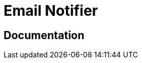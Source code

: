 = Email Notifier

ifdef::env-github[]
image:https://img.shields.io/static/v1?label=Available%20at&message=Gravitee.io&color=1EC9D2["Gravitee.io", link="https://download.gravitee.io/#plugins/notifiers/gravitee-notifier-email/"]
image:https://img.shields.io/badge/License-Apache%202.0-blue.svg["License", link="https://github.com/gravitee-io/gravitee-notifier-email/blob/master/LICENSE.txt"]
image:https://img.shields.io/badge/semantic--release-conventional%20commits-e10079?logo=semantic-release["Releases", link="https://github.com/gravitee-io/gravitee-notifier-email/releases"]
image:https://circleci.com/gh/gravitee-io/gravitee-notifier-email.svg?style=svg["CircleCI", link="https://circleci.com/gh/gravitee-io/gravitee-notifier-email"]
image:https://f.hubspotusercontent40.net/hubfs/7600448/gravitee-github-button.jpg["Join the community forum", link="https://community.gravitee.io?utm_source=readme", height=20]
endif::[]

== Documentation
